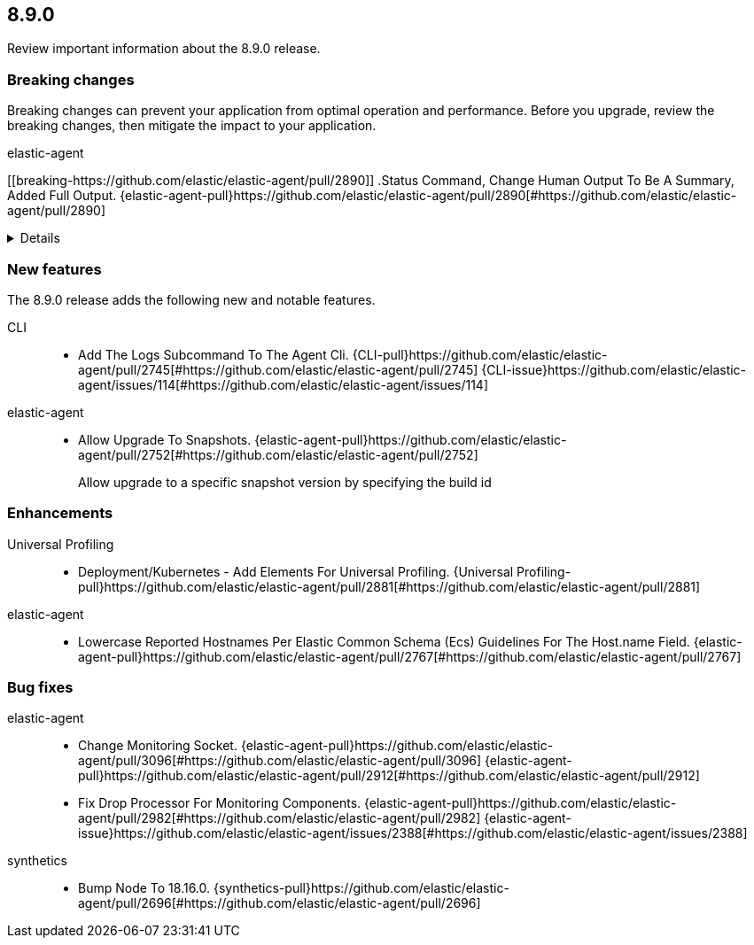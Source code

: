 // begin 8.9.0 relnotes

[[release-notes-8.9.0]]
==  8.9.0

Review important information about the  8.9.0 release.



[discrete]
[[breaking-changes-8.9.0]]
=== Breaking changes

Breaking changes can prevent your application from optimal operation and
performance. Before you upgrade, review the breaking changes, then mitigate the
impact to your application.

// TODO: add details and impact

elastic-agent::

[discrete]
[[breaking-https://github.com/elastic/elastic-agent/pull/2890]]
.Status Command, Change Human Output To Be A Summary, Added Full Output. {elastic-agent-pull}https://github.com/elastic/elastic-agent/pull/2890[#https://github.com/elastic/elastic-agent/pull/2890] 
[%collapsible]
====
status command has been changed, the default human output now uses a list format and summaries output. Full human output can be obtained with the new `full` option.
====





[discrete]
[[new-features-8.9.0]]
=== New features

The 8.9.0 release adds the following new and notable features.


CLI::

* Add The Logs Subcommand To The Agent Cli. {CLI-pull}https://github.com/elastic/elastic-agent/pull/2745[#https://github.com/elastic/elastic-agent/pull/2745] {CLI-issue}https://github.com/elastic/elastic-agent/issues/114[#https://github.com/elastic/elastic-agent/issues/114]
elastic-agent::

* Allow Upgrade To Snapshots. {elastic-agent-pull}https://github.com/elastic/elastic-agent/pull/2752[#https://github.com/elastic/elastic-agent/pull/2752] 
+
Allow upgrade to a specific snapshot version by specifying the build id


[discrete]
[[enhancements-8.9.0]]
=== Enhancements


Universal Profiling::

* Deployment/Kubernetes - Add Elements For Universal Profiling. {Universal Profiling-pull}https://github.com/elastic/elastic-agent/pull/2881[#https://github.com/elastic/elastic-agent/pull/2881] 
elastic-agent::

* Lowercase Reported Hostnames Per Elastic Common Schema (Ecs) Guidelines For The Host.name Field. {elastic-agent-pull}https://github.com/elastic/elastic-agent/pull/2767[#https://github.com/elastic/elastic-agent/pull/2767] 




[discrete]
[[bug-fixes-8.9.0]]
=== Bug fixes


elastic-agent::

* Change Monitoring Socket. {elastic-agent-pull}https://github.com/elastic/elastic-agent/pull/3096[#https://github.com/elastic/elastic-agent/pull/3096] {elastic-agent-pull}https://github.com/elastic/elastic-agent/pull/2912[#https://github.com/elastic/elastic-agent/pull/2912] 
* Fix Drop Processor For Monitoring Components. {elastic-agent-pull}https://github.com/elastic/elastic-agent/pull/2982[#https://github.com/elastic/elastic-agent/pull/2982] {elastic-agent-issue}https://github.com/elastic/elastic-agent/issues/2388[#https://github.com/elastic/elastic-agent/issues/2388]
synthetics::

* Bump Node To 18.16.0. {synthetics-pull}https://github.com/elastic/elastic-agent/pull/2696[#https://github.com/elastic/elastic-agent/pull/2696] 

// end 8.9.0 relnotes
